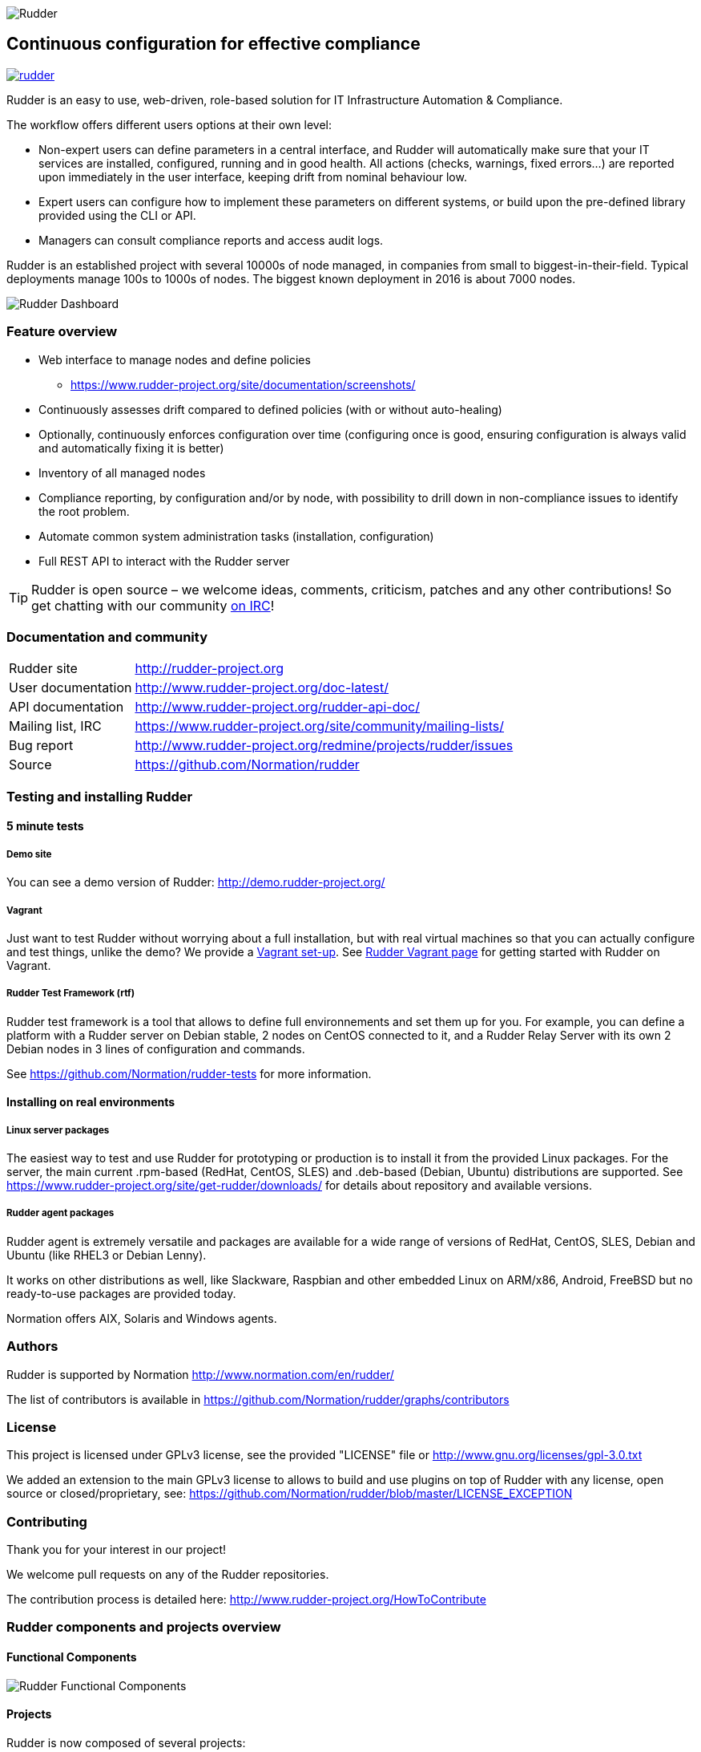 
image::readme-resources/color_logo_horizontal_small.png[Rudder]

Continuous configuration for effective compliance
-------------------------------------------------

image:https://badges.gitter.im/normation/rudder.svg[link="https://gitter.im/normation/rudder?utm_source=badge&utm_medium=badge&utm_campaign=pr-badge&utm_content=badge"]

Rudder is an easy to use, web-driven, role-based solution for IT Infrastructure
Automation & Compliance.

The workflow offers different users options at their own level:

*  Non-expert users can define parameters in a central interface, and Rudder will
   automatically make sure that your IT services are installed, configured, running
   and in good health. All actions (checks, warnings, fixed errors…) are reported upon
   immediately in the user interface, keeping drift from nominal behaviour low.
*  Expert users can configure how to implement these parameters on different systems,
   or build upon the pre-defined library provided using the CLI or API.
*  Managers can consult compliance reports and access audit logs.

Rudder is an established project with several 10000s of node managed, in companies
from small to biggest-in-their-field. Typical deployments manage 100s to 1000s of nodes.
The biggest known deployment in 2016 is about 7000 nodes.


image::readme-resources/dashboard.png[Rudder Dashboard]

=== Feature overview

* Web interface to manage nodes and define policies
  ** https://www.rudder-project.org/site/documentation/screenshots/
* Continuously assesses drift compared to defined policies (with or without auto-healing)
* Optionally, continuously enforces configuration over time (configuring once is good,
  ensuring configuration is always valid and automatically fixing it is better)
* Inventory of all managed nodes
* Compliance reporting, by configuration and/or by node, with possibility to
  drill down in non-compliance issues to identify the root problem.
* Automate common system administration tasks (installation, configuration)
* Full REST API to interact with the Rudder server


TIP: Rudder is open source – we welcome ideas, comments, criticism, patches and
any other contributions! So get chatting with our community
https://www.rudder-project.org/site/support/chat-mailing-lists/[on IRC]!

=== Documentation and community

[horizontal]
Rudder site:: http://rudder-project.org
User documentation:: http://www.rudder-project.org/doc-latest/
API documentation:: http://www.rudder-project.org/rudder-api-doc/
Mailing list, IRC:: https://www.rudder-project.org/site/community/mailing-lists/
Bug report:: http://www.rudder-project.org/redmine/projects/rudder/issues
Source:: https://github.com/Normation/rudder


=== Testing and installing Rudder

==== 5 minute tests

===== Demo site

You can see a demo version of Rudder: http://demo.rudder-project.org/

===== Vagrant

Just want to test Rudder without worrying about a full installation, but with real
virtual machines so that you can actually configure and test things, unlike
the demo? We provide a https://github.com/Normation/rudder-vagrant[Vagrant set-up].
See https://www.rudder-project.org/site/get-rudder/vagrant/[Rudder Vagrant page]
for getting started with Rudder on Vagrant.

===== Rudder Test Framework (rtf)

Rudder test framework is a tool that allows to define full environnements and set
them up for you. For example, you can define a platform with a Rudder server on
Debian stable, 2 nodes on CentOS connected to it, and a Rudder Relay Server with
its own 2 Debian nodes in 3 lines of configuration and commands.

See https://github.com/Normation/rudder-tests for more information.

==== Installing on real environments

===== Linux server packages

The easiest way to test and use Rudder for prototyping or production is to install
it from the provided Linux packages.
For the server, the main current .rpm-based (RedHat, CentOS, SLES) and .deb-based
(Debian, Ubuntu) distributions are supported. See https://www.rudder-project.org/site/get-rudder/downloads/
for details about repository and available versions.

===== Rudder agent packages

Rudder agent is extremely versatile and packages are available for a wide range of
versions of RedHat, CentOS, SLES, Debian and Ubuntu (like RHEL3 or Debian
Lenny).

It works on other distributions as well, like Slackware, Raspbian and other
embedded Linux on ARM/x86, Android, FreeBSD but no ready-to-use packages are provided today.

Normation offers AIX, Solaris and Windows agents.


=== Authors

Rudder is supported by Normation http://www.normation.com/en/rudder/

The list of contributors is available in https://github.com/Normation/rudder/graphs/contributors


=== License

This project is licensed under GPLv3 license, see the provided "LICENSE" file or
http://www.gnu.org/licenses/gpl-3.0.txt

We added an extension to the main GPLv3 license to allows to build and use plugins
on top of Rudder with any license, open source or closed/proprietary, see:
https://github.com/Normation/rudder/blob/master/LICENSE_EXCEPTION

=== Contributing

Thank you for your interest in our project!

We welcome pull requests on any of the Rudder repositories.

The contribution process is detailed here:
http://www.rudder-project.org/HowToContribute

=== Rudder components and projects overview

==== Functional Components

image::readme-resources/rudder-functional-component-diagram.png[Rudder Functional Components]

==== Projects

Rudder is now composed of several projects:

|====
|Component | Description and GitHub Projects

| Rudder documentation |
We have a project for main documentation and API documentation:
https://github.com/Normation/rudder-doc
https://github.com/Normation/rudder-api-doc

| Rudder agent |
This project contains the CLI for Rudder agent
https://github.com/Normation/rudder-agent

| Rudder Techniques |
Provided Techniques coming in the base set-up of Rudder
https://github.com/Normation/rudder-techniques

| ncf framework |
A powerful and structured CFEngine framework used to build Rudder Techniques
https://github.com/Normation/ncf

| Rudder server |
This is the Scala web application responsible for policy definition and
generation by node, and compliance reporting. It also manages node
inventories.
It is composed of several Scala projects:

https://github.com/Normation/rudder-parent-pom
https://github.com/Normation/rudder-commons
https://github.com/Normation/scala-ldap
https://github.com/Normation/cf-clerk
https://github.com/Normation/rudder
https://github.com/Normation/ldap-inventory

| Rudder packages |
This project contains all the logic to build both server and agent packages for Rudder
https://github.com/Normation/rudder-packages

| Rudder tools |
Nice tools around Rudder
https://github.com/Normation/rudder-tools

| Rudder plugins |
Plugin examples:
https://github.com/Normation/rudder-plugin-helloworld
https://github.com/Normation/rudder-plugin-external-node-information
https://github.com/Normation/rudder-plugin-itop

|====


.On a more 'developer oriented' usage on this repository only (not as Rudder as a whole):

This Scala web application is managed with Maven software project management (http://maven.apache.org/).
You will need a working Maven 3.x.x installation.

.Clean, build and install on your local repository:

We are working on a public artefact repository for Rudder, so for now you will
need to build all dependencies for the Scala web application yourself.
You can create a script with the following lines:

----
$ echo clone-build-rudder.sh
----

----
#!/bin/sh
BASE="$PWD"
REPOS="rudder-parent-pom rudder-commons scala-ldap ldap-inventory rudder"
for i in ${REPOS}; do
    echo "\e[0;32mCloning ${i}\e[0m"
    git clone https://github.com/Normation/$i.git
    P=${BASE}/${i}
    cd ${P}
    echo "\e[0;32mBuilding ${P}\e[0m"
    mvn install
done
----
